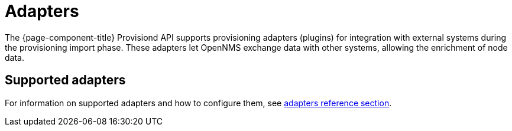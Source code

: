 [[adapters]]
= Adapters
:description: Overview of provisioning adapters in {page-component-title} to integrate with external systems during inventory import.

The {page-component-title} Provisiond API supports provisioning adapters (plugins) for integration with external systems during the provisioning import phase.
These adapters let OpenNMS exchange data with other systems, allowing the enrichment of node data.

== Supported adapters

For information on supported adapters and how to configure them, see xref:reference:provisioning/adapters/introduction.adoc[adapters reference section].
